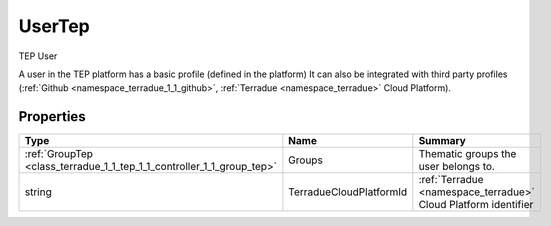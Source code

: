 .. _class_terradue_1_1_tep_1_1_controller_1_1_user_tep:

UserTep
-------

TEP User 


.. uml::

  !include includes/skins.iuml
  skinparam backgroundColor #FFFFFF
  skinparam componentStyle uml2
  !include source/classes/class_terradue_1_1_tep_1_1_controller_1_1_user_tep.iuml

A user in the TEP platform has a basic profile (defined in the platform) It can also be integrated with third party profiles (:ref:`Github <namespace_terradue_1_1_github>`, :ref:`Terradue <namespace_terradue>` Cloud Platform).  

Properties
^^^^^^^^^^

.. cssclass:: propertiestable

+-----------------------------------------------------------------------+-------------------------+------------------------------------------------------------------+
| Type                                                                  | Name                    | Summary                                                          |
+=======================================================================+=========================+==================================================================+
| :ref:`GroupTep <class_terradue_1_1_tep_1_1_controller_1_1_group_tep>` | Groups                  | Thematic groups the user belongs to.                             |
+-----------------------------------------------------------------------+-------------------------+------------------------------------------------------------------+
| string                                                                | TerradueCloudPlatformId | :ref:`Terradue <namespace_terradue>` Cloud Platform identifier   |
+-----------------------------------------------------------------------+-------------------------+------------------------------------------------------------------+

